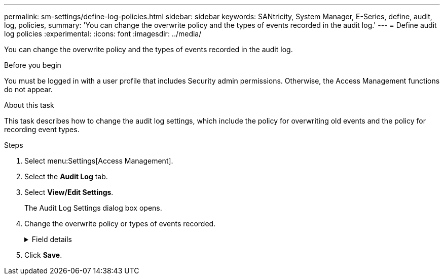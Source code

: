 ---
permalink: sm-settings/define-log-policies.html
sidebar: sidebar
keywords: SANtricity, System Manager, E-Series, define, audit, log, policies,
summary: 'You can change the overwrite policy and the types of events recorded in the audit log.'
---
= Define audit log policies
:experimental:
:icons: font
:imagesdir: ../media/

[.lead]
You can change the overwrite policy and the types of events recorded in the audit log.

.Before you begin

You must be logged in with a user profile that includes Security admin permissions. Otherwise, the Access Management functions do not appear.

.About this task

This task describes how to change the audit log settings, which include the policy for overwriting old events and the policy for recording event types.

.Steps

. Select menu:Settings[Access Management].
. Select the *Audit Log* tab.
. Select *View/Edit Settings*.
+
The Audit Log Settings dialog box opens.

. Change the overwrite policy or types of events recorded.
+
.Field details
[%collapsible]
====

[cols="25h,~",options="header"]
|===
| Setting| Description
a|
Overwrite policy
a|
Determines the policy for overwriting old events when the maximum capacity is reached:

 ** *Allow the oldest events in the audit log to be overwritten when the audit log is full* -- Overwrites the old events when the audit log reaches 50,000 records.
 ** *Require audit log events to be manually deleted* -- Specifies that events will not be automatically deleted; instead, a threshold warning appears at the set percentage. Events must be deleted manually.
+
NOTE: If the overwrite policy is disabled and the audit log entries reach the maximum limit, access to System Manager is denied to users without Security Admin permissions. To restore system access to users without Security Admin permissions, a user assigned to the Security Admin role must delete the old event records.
+
NOTE: Overwrite policies do not apply if a syslog server is configured for archiving audit logs.

a|
Level of actions to be logged
a|
Determines types of events to be logged:

 ** *Record modification events only* -- Shows only the events where a user action involves making a change in the system.
 ** *Record all modification and read-only events* -- Shows all events, including a user action that involves reading or downloading information.

|===
====

. Click *Save*.
